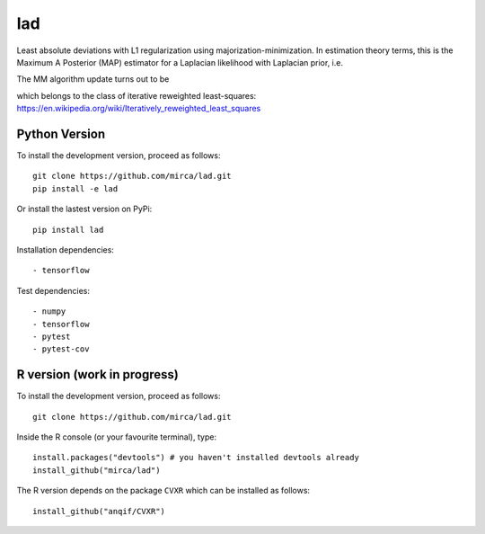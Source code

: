 lad
===
|ci-badge| |cov-badge| |zenodo-badge|

.. |ci-badge| image:: https://travis-ci.org/mirca/lad.svg?branch=master
    :target: https://travis-ci.org/mirca/lad
.. |cov-badge| image:: https://codecov.io/gh/mirca/lad/branch/master/graph/badge.svg
    :target: https://codecov.io/gh/mirca/lad/branch/master/
.. |zenodo-badge| image:: https://zenodo.org/badge/136721899.svg
   :target: https://zenodo.org/badge/latestdoi/136721899

Least absolute deviations with L1 regularization using majorization-minimization.
In estimation theory terms, this is the Maximum A Posterior (MAP) estimator for
a Laplacian likelihood with Laplacian prior, i.e.

.. image:: lad.png
    :align: center

The MM algorithm update turns out to be

.. image:: lad2.png
    :align: center

which belongs to the class of iterative reweighted least-squares: https://en.wikipedia.org/wiki/Iteratively_reweighted_least_squares

Python Version
--------------

To install the development version, proceed as follows::

    git clone https://github.com/mirca/lad.git
    pip install -e lad

Or install the lastest version on PyPi::

    pip install lad

Installation dependencies::

    - tensorflow

Test dependencies::

    - numpy
    - tensorflow
    - pytest
    - pytest-cov

R version (work in progress)
----------------------------

To install the development version, proceed as follows::

    git clone https://github.com/mirca/lad.git

Inside the R console (or your favourite terminal), type::

    install.packages("devtools") # you haven't installed devtools already
    install_github("mirca/lad")

The R version depends on the package ``CVXR`` which can be installed as follows::

    install_github("anqif/CVXR")
